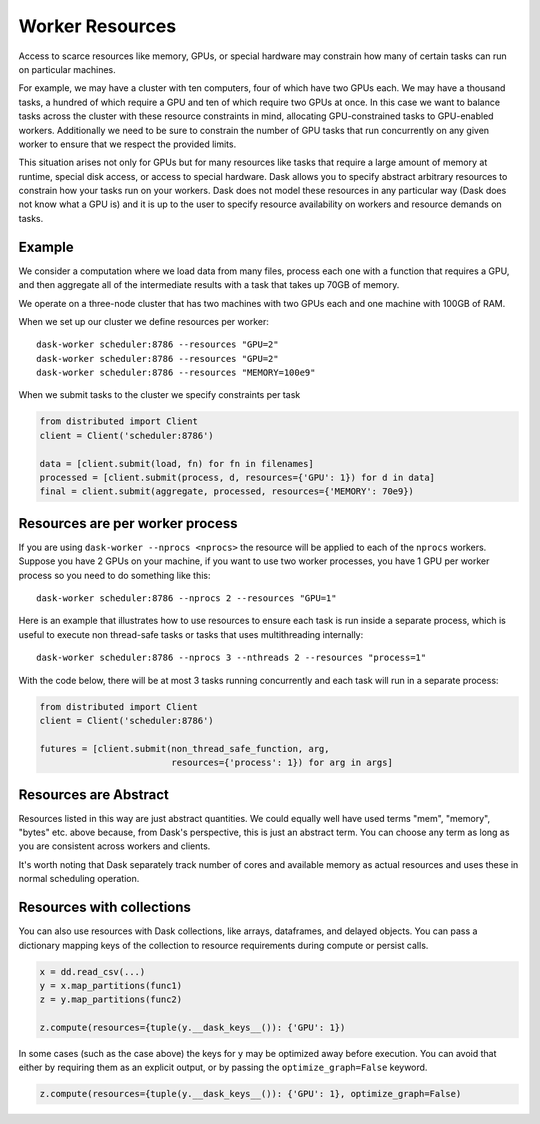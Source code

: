 Worker Resources
================

Access to scarce resources like memory, GPUs, or special hardware may constrain
how many of certain tasks can run on particular machines.

For example, we may have a cluster with ten computers, four of which have two
GPUs each.  We may have a thousand tasks, a hundred of which require a GPU and
ten of which require two GPUs at once.  In this case we want to balance tasks
across the cluster with these resource constraints in mind, allocating
GPU-constrained tasks to GPU-enabled workers.  Additionally we need to be sure
to constrain the number of GPU tasks that run concurrently on any given worker
to ensure that we respect the provided limits.

This situation arises not only for GPUs but for many resources like tasks that
require a large amount of memory at runtime, special disk access, or access to
special hardware.  Dask allows you to specify abstract arbitrary resources to
constrain how your tasks run on your workers.  Dask does not model these
resources in any particular way (Dask does not know what a GPU is) and it is up
to the user to specify resource availability on workers and resource demands on
tasks.

Example
-------

We consider a computation where we load data from many files, process each one
with a function that requires a GPU, and then aggregate all of the intermediate
results with a task that takes up 70GB of memory.

We operate on a three-node cluster that has two machines with two GPUs each and
one machine with 100GB of RAM.

When we set up our cluster we define resources per worker::

   dask-worker scheduler:8786 --resources "GPU=2"
   dask-worker scheduler:8786 --resources "GPU=2"
   dask-worker scheduler:8786 --resources "MEMORY=100e9"

When we submit tasks to the cluster we specify constraints per task

.. code-block:: python

   from distributed import Client
   client = Client('scheduler:8786')

   data = [client.submit(load, fn) for fn in filenames]
   processed = [client.submit(process, d, resources={'GPU': 1}) for d in data]
   final = client.submit(aggregate, processed, resources={'MEMORY': 70e9})


Resources are per worker process
--------------------------------

If you are using ``dask-worker --nprocs <nprocs>`` the resource will be applied
to each of the ``nprocs`` workers. Suppose you have 2 GPUs on your machine, if
you want to use two worker processes, you have 1 GPU per worker process so you
need to do something like this::

   dask-worker scheduler:8786 --nprocs 2 --resources "GPU=1"

Here is an example that illustrates how to use resources to ensure each task is
run inside a separate process, which is useful to execute non thread-safe tasks
or tasks that uses multithreading internally::

   dask-worker scheduler:8786 --nprocs 3 --nthreads 2 --resources "process=1"

With the code below, there will be at most 3 tasks running concurrently and
each task will run in a separate process:

.. code-block:: python

   from distributed import Client
   client = Client('scheduler:8786')

   futures = [client.submit(non_thread_safe_function, arg,
                            resources={'process': 1}) for arg in args]


Resources are Abstract
----------------------

Resources listed in this way are just abstract quantities.  We could equally
well have used terms "mem", "memory", "bytes" etc. above because, from Dask's
perspective, this is just an abstract term.  You can choose any term as long as
you are consistent across workers and clients.

It's worth noting that Dask separately track number of cores and available
memory as actual resources and uses these in normal scheduling operation.


Resources with collections
--------------------------

You can also use resources with Dask collections, like arrays, dataframes, and
delayed objects.  You can pass a dictionary mapping keys of the collection to
resource requirements during compute or persist calls.

.. code-block:: python

    x = dd.read_csv(...)
    y = x.map_partitions(func1)
    z = y.map_partitions(func2)

    z.compute(resources={tuple(y.__dask_keys__()): {'GPU': 1})

In some cases (such as the case above) the keys for ``y`` may be optimized away
before execution.  You can avoid that either by requiring them as an explicit
output, or by passing the ``optimize_graph=False`` keyword.


.. code-block:: python

    z.compute(resources={tuple(y.__dask_keys__()): {'GPU': 1}, optimize_graph=False)
